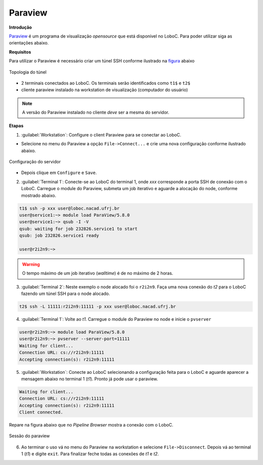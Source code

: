 Paraview
========

**Introdução**

Paraview_ é um programa de visualização *opensource* que está disponível no LoboC.
Para poder utilizar siga as orientações abaixo.

**Requisitos**

Para utilizar o Paraview é necessário criar um túnel SSH conforme ilustrado na figura_ abaixo 

.. figure:: ../images/Rc-tunnel.png
   :align: center
   
   Topologia do túnel

- 2 terminais conectados ao LoboC. Os terminais serão identificados como ``t1$`` e ``t2$``
- cliente paraview instalado na workstation de visualização (computador do usuário)

.. note::

  A versão do Paraview instalado no cliente *deve* ser a mesma do servidor.

**Etapas**

1) :guilabel:`Workstation`: Configure o client Paraview para se conectar ao LoboC.

- Selecione no menu do Paraview a opção ``File->Connect...`` e crie uma nova configuração conforme ilustrado abaixo.

.. figure:: ../images/pv-001.png
   :align: center
   
   Configuração do servidor

- Depois clique em ``Configure`` e ``Save``.

2) :guilabel:`Terminal 1`: Conecte-se ao LoboC do terminal 1, onde `xxx` corresponde a porta SSH de conexão com o LoboC. Carregue o module do Paraview, submeta um job iterativo e aguarde a alocação do node, conforme mostrado abaixo.

.. code-block:: bash
  
  t1$ ssh -p xxx user@loboc.nacad.ufrj.br
  user@service1:~> module load ParaView/5.8.0
  user@service1:~> qsub -I -V
  qsub: waiting for job 232826.service1 to start
  qsub: job 232826.service1 ready
  
  user@r2i2n9:~> 

.. warning::
  
  O tempo máximo de um job iterativo (*walltime*) é de no máximo de 2 horas.

3) :guilabel:`Terminal 2`: Neste exemplo o node alocado foi o ``r2i2n9``. Faça uma nova conexão do *t2* para o LoboC fazendo um túnel SSH para o node alocado.

.. code-block:: bash
  
  t2$ ssh -L 11111:r2i2n9:11111 -p xxx user@loboc.nacad.ufrj.br

4) :guilabel:`Terminal 1`: Volte ao *t1*. Carregue o module do Paraview no node e inicie o ``pvserver``

.. code-block:: bash
  
  user@r2i2n9:~> module load ParaView/5.8.0
  user@r2i2n9:~> pvserver --server-port=11111
  Waiting for client...
  Connection URL: cs://r2i2n9:11111
  Accepting connection(s): r2i2n9:11111

5) :guilabel:`Workstation`: Conecte ao LoboC selecionando a configuração feita para o LoboC e aguarde aparecer a mensagem abaixo no terminal 1 (`t1`). Pronto já pode usar o paraview.

.. code-block:: bash
  
  Waiting for client...
  Connection URL: cs://r2i2n9:11111
  Accepting connection(s): r2i2n9:11111
  Client connected.

Repare na figura abaixo que no *Pipeline Browser* mostra a conexão com o LoboC.

.. figure:: ../images/pv-003.png
   :align: center
   
   Sessão do paraview

6) Ao terminar o uso vá no menu do Paraview na workstation e selecione ``File->Disconnect``. Depois vá ao terminal 1 (*t1*) e digite ``exit``. Para finalizar feche todas as conexões de *t1* e *t2*.

.. _Paraview: https://www.paraview.org/
.. _figura: https://www.paraview.org/Wiki/Reverse_connection_and_port_forwarding




